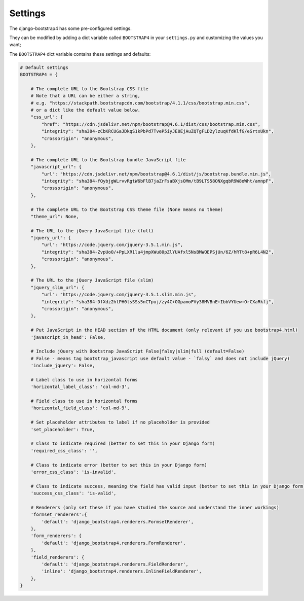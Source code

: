 ========
Settings
========

The django-bootstrap4 has some pre-configured settings.

They can be modified by adding a dict variable called ``BOOTSTRAP4`` in your ``settings.py`` and customizing the values ​​you want;

The ``BOOTSTRAP4`` dict variable contains these settings and defaults:


.. code:: django

    # Default settings
    BOOTSTRAP4 = {

        # The complete URL to the Bootstrap CSS file
        # Note that a URL can be either a string,
        # e.g. "https://stackpath.bootstrapcdn.com/bootstrap/4.1.1/css/bootstrap.min.css",
        # or a dict like the default value below.
        "css_url": {
            "href": "https://cdn.jsdelivr.net/npm/bootstrap@4.6.1/dist/css/bootstrap.min.css",
            "integrity": "sha384-zCbKRCUGaJDkqS1kPbPd7TveP5iyJE0EjAuZQTgFLD2ylzuqKfdKlfG/eSrtxUkn",
            "crossorigin": "anonymous",
        },

        # The complete URL to the Bootstrap bundle JavaScript file
        "javascript_url": {
            "url": "https://cdn.jsdelivr.net/npm/bootstrap@4.6.1/dist/js/bootstrap.bundle.min.js",
            "integrity": "sha384-fQybjgWLrvvRgtW6bFlB7jaZrFsaBXjsOMm/tB9LTS58ONXgqbR9W8oWht/amnpF",
            "crossorigin": "anonymous",
        },

        # The complete URL to the Bootstrap CSS theme file (None means no theme)
        "theme_url": None,

        # The URL to the jQuery JavaScript file (full)
        "jquery_url": {
            "url": "https://code.jquery.com/jquery-3.5.1.min.js",
            "integrity": "sha384-ZvpUoO/+PpLXR1lu4jmpXWu80pZlYUAfxl5NsBMWOEPSjUn/6Z/hRTt8+pR6L4N2",
            "crossorigin": "anonymous",
        },

        # The URL to the jQuery JavaScript file (slim)
        "jquery_slim_url": {
            "url": "https://code.jquery.com/jquery-3.5.1.slim.min.js",
            "integrity": "sha384-DfXdz2htPH0lsSSs5nCTpuj/zy4C+OGpamoFVy38MVBnE+IbbVYUew+OrCXaRkfj",
            "crossorigin": "anonymous",
        },

        # Put JavaScript in the HEAD section of the HTML document (only relevant if you use bootstrap4.html)
        'javascript_in_head': False,

        # Include jQuery with Bootstrap JavaScript False|falsy|slim|full (default=False)
        # False - means tag bootstrap_javascript use default value - `falsy` and does not include jQuery)
        'include_jquery': False,

        # Label class to use in horizontal forms
        'horizontal_label_class': 'col-md-3',

        # Field class to use in horizontal forms
        'horizontal_field_class': 'col-md-9',

        # Set placeholder attributes to label if no placeholder is provided
        'set_placeholder': True,

        # Class to indicate required (better to set this in your Django form)
        'required_css_class': '',

        # Class to indicate error (better to set this in your Django form)
        'error_css_class': 'is-invalid',

        # Class to indicate success, meaning the field has valid input (better to set this in your Django form)
        'success_css_class': 'is-valid',

        # Renderers (only set these if you have studied the source and understand the inner workings)
        'formset_renderers':{
            'default': 'django_bootstrap4.renderers.FormsetRenderer',
        },
        'form_renderers': {
            'default': 'django_bootstrap4.renderers.FormRenderer',
        },
        'field_renderers': {
            'default': 'django_bootstrap4.renderers.FieldRenderer',
            'inline': 'django_bootstrap4.renderers.InlineFieldRenderer',
        },
    }
